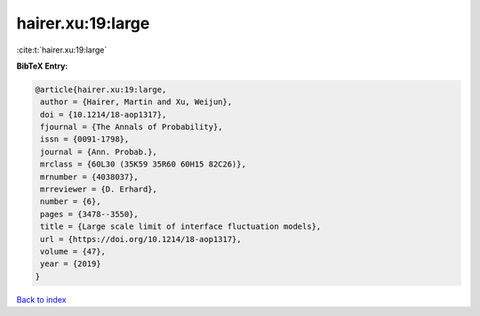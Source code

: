 hairer.xu:19:large
==================

:cite:t:`hairer.xu:19:large`

**BibTeX Entry:**

.. code-block:: bibtex

   @article{hairer.xu:19:large,
    author = {Hairer, Martin and Xu, Weijun},
    doi = {10.1214/18-aop1317},
    fjournal = {The Annals of Probability},
    issn = {0091-1798},
    journal = {Ann. Probab.},
    mrclass = {60L30 (35K59 35R60 60H15 82C26)},
    mrnumber = {4038037},
    mrreviewer = {D. Erhard},
    number = {6},
    pages = {3478--3550},
    title = {Large scale limit of interface fluctuation models},
    url = {https://doi.org/10.1214/18-aop1317},
    volume = {47},
    year = {2019}
   }

`Back to index <../By-Cite-Keys.rst>`_
